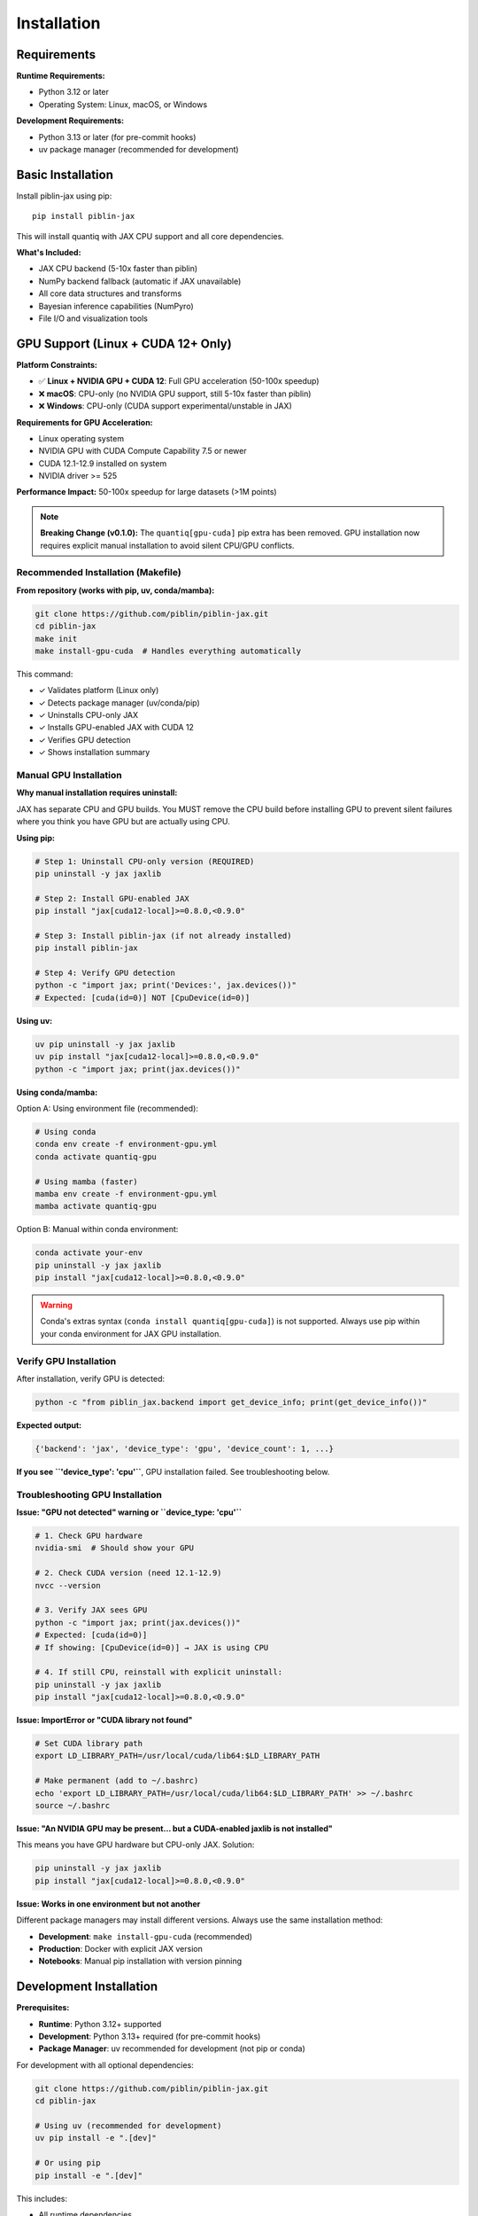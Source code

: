 Installation
============

Requirements
------------

**Runtime Requirements:**

* Python 3.12 or later
* Operating System: Linux, macOS, or Windows

**Development Requirements:**

* Python 3.13 or later (for pre-commit hooks)
* uv package manager (recommended for development)

Basic Installation
------------------

Install piblin-jax using pip::

    pip install piblin-jax

This will install quantiq with JAX CPU support and all core dependencies.

**What's Included:**

* JAX CPU backend (5-10x faster than piblin)
* NumPy backend fallback (automatic if JAX unavailable)
* All core data structures and transforms
* Bayesian inference capabilities (NumPyro)
* File I/O and visualization tools

GPU Support (Linux + CUDA 12+ Only)
------------------------------------

**Platform Constraints:**

* ✅ **Linux + NVIDIA GPU + CUDA 12**: Full GPU acceleration (50-100x speedup)
* ❌ **macOS**: CPU-only (no NVIDIA GPU support, still 5-10x faster than piblin)
* ❌ **Windows**: CPU-only (CUDA support experimental/unstable in JAX)

**Requirements for GPU Acceleration:**

* Linux operating system
* NVIDIA GPU with CUDA Compute Capability 7.5 or newer
* CUDA 12.1-12.9 installed on system
* NVIDIA driver >= 525

**Performance Impact:** 50-100x speedup for large datasets (>1M points)

.. note::

   **Breaking Change (v0.1.0):** The ``quantiq[gpu-cuda]`` pip extra has been removed.
   GPU installation now requires explicit manual installation to avoid silent CPU/GPU conflicts.

Recommended Installation (Makefile)
^^^^^^^^^^^^^^^^^^^^^^^^^^^^^^^^^^^^

**From repository (works with pip, uv, conda/mamba):**

.. code-block:: bash

    git clone https://github.com/piblin/piblin-jax.git
    cd piblin-jax
    make init
    make install-gpu-cuda  # Handles everything automatically

This command:

* ✓ Validates platform (Linux only)
* ✓ Detects package manager (uv/conda/pip)
* ✓ Uninstalls CPU-only JAX
* ✓ Installs GPU-enabled JAX with CUDA 12
* ✓ Verifies GPU detection
* ✓ Shows installation summary

Manual GPU Installation
^^^^^^^^^^^^^^^^^^^^^^^^

**Why manual installation requires uninstall:**

JAX has separate CPU and GPU builds. You MUST remove the CPU build before
installing GPU to prevent silent failures where you think you have GPU but
are actually using CPU.

**Using pip:**

.. code-block:: bash

    # Step 1: Uninstall CPU-only version (REQUIRED)
    pip uninstall -y jax jaxlib

    # Step 2: Install GPU-enabled JAX
    pip install "jax[cuda12-local]>=0.8.0,<0.9.0"

    # Step 3: Install piblin-jax (if not already installed)
    pip install piblin-jax

    # Step 4: Verify GPU detection
    python -c "import jax; print('Devices:', jax.devices())"
    # Expected: [cuda(id=0)] NOT [CpuDevice(id=0)]

**Using uv:**

.. code-block:: bash

    uv pip uninstall -y jax jaxlib
    uv pip install "jax[cuda12-local]>=0.8.0,<0.9.0"
    python -c "import jax; print(jax.devices())"

**Using conda/mamba:**

Option A: Using environment file (recommended):

.. code-block:: bash

    # Using conda
    conda env create -f environment-gpu.yml
    conda activate quantiq-gpu

    # Using mamba (faster)
    mamba env create -f environment-gpu.yml
    mamba activate quantiq-gpu

Option B: Manual within conda environment:

.. code-block:: bash

    conda activate your-env
    pip uninstall -y jax jaxlib
    pip install "jax[cuda12-local]>=0.8.0,<0.9.0"

.. warning::

   Conda's extras syntax (``conda install quantiq[gpu-cuda]``) is not supported.
   Always use pip within your conda environment for JAX GPU installation.

Verify GPU Installation
^^^^^^^^^^^^^^^^^^^^^^^^

After installation, verify GPU is detected:

.. code-block:: bash

    python -c "from piblin_jax.backend import get_device_info; print(get_device_info())"

**Expected output:**

.. code-block:: python

    {'backend': 'jax', 'device_type': 'gpu', 'device_count': 1, ...}

**If you see ``'device_type': 'cpu'``**, GPU installation failed. See troubleshooting below.

Troubleshooting GPU Installation
^^^^^^^^^^^^^^^^^^^^^^^^^^^^^^^^^

**Issue: "GPU not detected" warning or ``device_type: 'cpu'``**

.. code-block:: bash

    # 1. Check GPU hardware
    nvidia-smi  # Should show your GPU

    # 2. Check CUDA version (need 12.1-12.9)
    nvcc --version

    # 3. Verify JAX sees GPU
    python -c "import jax; print(jax.devices())"
    # Expected: [cuda(id=0)]
    # If showing: [CpuDevice(id=0)] → JAX is using CPU

    # 4. If still CPU, reinstall with explicit uninstall:
    pip uninstall -y jax jaxlib
    pip install "jax[cuda12-local]>=0.8.0,<0.9.0"

**Issue: ImportError or "CUDA library not found"**

.. code-block:: bash

    # Set CUDA library path
    export LD_LIBRARY_PATH=/usr/local/cuda/lib64:$LD_LIBRARY_PATH

    # Make permanent (add to ~/.bashrc)
    echo 'export LD_LIBRARY_PATH=/usr/local/cuda/lib64:$LD_LIBRARY_PATH' >> ~/.bashrc
    source ~/.bashrc

**Issue: "An NVIDIA GPU may be present... but a CUDA-enabled jaxlib is not installed"**

This means you have GPU hardware but CPU-only JAX. Solution:

.. code-block:: bash

    pip uninstall -y jax jaxlib
    pip install "jax[cuda12-local]>=0.8.0,<0.9.0"

**Issue: Works in one environment but not another**

Different package managers may install different versions. Always use the same
installation method:

* **Development**: ``make install-gpu-cuda`` (recommended)
* **Production**: Docker with explicit JAX version
* **Notebooks**: Manual pip installation with version pinning

Development Installation
------------------------

**Prerequisites:**

* **Runtime**: Python 3.12+ supported
* **Development**: Python 3.13+ required (for pre-commit hooks)
* **Package Manager**: uv recommended for development (not pip or conda)

For development with all optional dependencies:

.. code-block:: bash

    git clone https://github.com/piblin/piblin-jax.git
    cd piblin-jax

    # Using uv (recommended for development)
    uv pip install -e ".[dev]"

    # Or using pip
    pip install -e ".[dev]"

This includes:

* All runtime dependencies
* Development tools (ruff, mypy, pytest)
* Documentation dependencies (Sphinx, sphinx-rtd-theme)
* Testing dependencies (pytest-cov, pytest-benchmark)

Install Pre-commit Hooks
^^^^^^^^^^^^^^^^^^^^^^^^^

After installing development dependencies (requires Python 3.13+):

.. code-block:: bash

    pre-commit install

This will automatically run code quality checks (formatting, linting, type checking)
before each commit.

Verification
------------

Verify your installation::

    python -c "import piblin_jax; print(piblin_jax.__version__)"

Check backend availability::

    python -c "from piblin_jax.backend import get_backend; print(f'Backend: {get_backend()}')"

Expected output:

* ``Backend: jax`` - JAX is available and being used
* ``Backend: numpy`` - Fallback to NumPy (JAX not installed or unavailable)

Check device type::

    python -c "from piblin_jax.backend import get_device_info; print(get_device_info())"

This provides comprehensive information about:

* Backend type (``jax`` or ``numpy``)
* Device type (``cpu``, ``gpu``, or ``tpu``)
* Available devices
* Platform information
* GPU support status
* CUDA version (if GPU available)

Optional Dependencies
---------------------

quantiq supports several optional dependency groups:

**Development dependencies:**

.. code-block:: bash

    pip install piblin-jax[dev]

Includes: ruff, mypy, pre-commit hooks, pytest

**Testing dependencies:**

.. code-block:: bash

    pip install piblin-jax[test]

Includes: pytest, pytest-cov, pytest-benchmark

**Documentation dependencies:**

.. code-block:: bash

    pip install piblin-jax[docs]

Includes: Sphinx, sphinx-rtd-theme, sphinx-autodoc-typehints

**Security scanning:**

.. code-block:: bash

    pip install piblin-jax[security]

Includes: pip-audit, bandit, safety

**All optional dependencies:**

.. code-block:: bash

    pip install piblin-jax[all]

Docker Installation
-------------------

For reproducible environments with GPU support:

**Create Dockerfile:**

.. code-block:: dockerfile

    FROM nvidia/cuda:12.1-runtime-ubuntu22.04

    # Install Python
    RUN apt-get update && apt-get install -y python3.12 python3-pip

    # Install piblin-jax with GPU support
    RUN pip3 uninstall -y jax jaxlib && \
        pip3 install "jax[cuda12-local]>=0.8.0,<0.9.0" && \
        pip3 install quantiq

    # Verify installation
    RUN python3 -c "from piblin_jax.backend import get_device_info; print(get_device_info())"

**Build and run:**

.. code-block:: bash

    docker build -t quantiq-gpu .
    docker run --gpus all -it quantiq-gpu python3

Next Steps
----------

* :doc:`quickstart` - Getting started with quantiq
* :doc:`../tutorials/gpu_acceleration` - Maximizing GPU performance
* :doc:`../api/index` - API reference documentation
